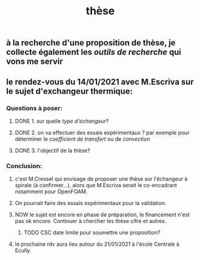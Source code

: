 #+TITLE: thèse

** à la recherche d'une proposition de thèse, je collecte également les [[outils de recherche]] qui vons me servir
** le rendez-vous du 14/01/2021 avec M.Escriva sur le sujet d'exchangeur thermique:
*** Questions à poser:
**** DONE 1. sur quelle [[type d'échangeur]]?
:PROPERTIES:
:later: 1610644527844
:done: 1610644525821
:END:
**** DONE  2. on va effectuer des essais expérimentaux ? par exemple pour déterminer le [[coefficient de transfert]] ou de [[convection]]
:PROPERTIES:
:done: 1610645040166
:END:
**** DONE  3. l'objectif de la thèse?
:PROPERTIES:
:done: 1610645516419
:END:
*** Conclusion:
**** c'est M.Cressel qui envisage de proposer une thèse sur l'échangeur à spirale (à confirmer...), alors que M.Escriva serait le co-encadrant notamment pour OpenFOAM.
**** On pourrait faire des essais expérimentaux pour la validation.
**** NOW le sujet est encore en phase de préparation, le financement n'est pas ok encore. Continuer à chercher les thèse cifre et autres.
:PROPERTIES:
:now: 1610645421175
:END:
***** TODO CSC date limite pour soumettre une proposition?
**** le prochaine rdv aura lieu autour du 21/01/2021 à l'école Centrale à Ecully.
